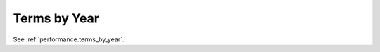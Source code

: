 Terms by Year
^^^^^^^^^^^^^^^^^^^^^^^^^^^^^^^^^^^^^^^^^^^^^^^^^^^^^^^^^^^^^^^^^

See :ref:`performance.terms_by_year`.
